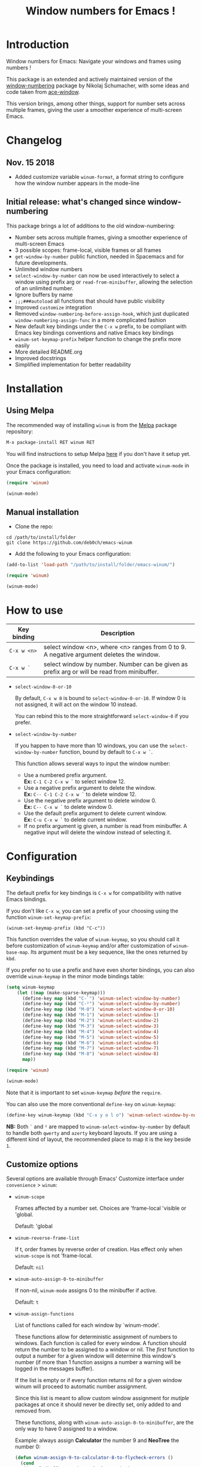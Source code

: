 #+TITLE: Window numbers for Emacs !

[[https://github.com/syl20bnr/spacemacs][file:https://cdn.rawgit.com/syl20bnr/spacemacs/442d025779da2f62fc86c2082703697714db6514/assets/spacemacs-badge.svg]] [[https://melpa.org/#/winum][file:https://melpa.org/packages/winum-badge.svg]] [[https://stable.melpa.org/#/winum][file:https://stable.melpa.org/packages/winum-badge.svg]]

* Contents :TOC:noexport:
- [[#introduction][Introduction]]
- [[#changelog][Changelog]]
  - [[#nov-15-2018][Nov. 15 2018]]
  - [[#initial-release-whats-changed-since-window-numbering][Initial release: what's changed since window-numbering]]
- [[#installation][Installation]]
  - [[#using-melpa][Using Melpa]]
  - [[#manual-installation][Manual installation]]
- [[#how-to-use][How to use]]
- [[#configuration][Configuration]]
  - [[#keybindings][Keybindings]]
  - [[#customize-options][Customize options]]
  - [[#configuration-file-example][Configuration file example]]
- [[#future-developments][Future developments]]

* Introduction
Window numbers for Emacs: Navigate your windows and frames using numbers !

This package is an extended and actively maintained version of the
[[https://github.com/nschum/window-numbering.el][window-numbering]] package by Nikolaj Schumacher, with some ideas and code taken
from [[https://github.com/abo-abo/ace-window][ace-window]].

This version brings, among other things, support for number sets across multiple
frames, giving the user a smoother experience of multi-screen Emacs.

* Changelog
** Nov. 15 2018
- Added customize variable =winum-format=, a format string to configure how the
  window number appears in the mode-line

** Initial release: what's changed since window-numbering
This package brings a lot of additions to the old window-numbering:

- Number sets across multiple frames, giving a smoother experience of
  multi-screen Emacs
- 3 possible scopes: frame-local, visible frames or all frames
- =get-window-by-number= public function, needed in Spacemacs and for future
  developments.
- Unlimited window numbers
- =select-window-by-number= can now be used interactively to select a window
  using prefix arg or =read-from-minibuffer=, allowing the selection of an
  unlimited number.
- Ignore buffers by name
- =;;;###autoload= all functions that should have public visibility
- Improved =customize= integration
- Removed =window-numbering-before-assign-hook=, which just duplicated
  =window-numbering-assign-func= in a more complicated fashion
- New default key bindings under the ~C-x w~ prefix, to be compliant with Emacs
  key bindings conventions and native Emacs key bindings
- =winum-set-keymap-prefix= helper function to change the prefix more easily
- More detailed README.org
- Improved docstrings
- Simplified implementation for better readability

* Installation
** Using Melpa
The recommended way of installing =winum= is from the [[https://melpa.org/#/winum][Melpa]] package repository:

#+BEGIN_SRC emacs-lisp
M-x package-install RET winum RET
#+END_SRC

You will find instructions to setup Melpa [[https://github.com/melpa/melpa#usage][here]] if you don't have it setup yet.

Once the package is installed, you need to load and activate =winum-mode= in
your Emacs configuration:

#+BEGIN_SRC emacs-lisp
  (require 'winum)

  (winum-mode)
#+END_SRC

** Manual installation
- Clone the repo:

#+BEGIN_SRC shell
  cd /path/to/install/folder
  git clone https://github.com/deb0ch/emacs-winum
#+END_SRC

- Add the following to your Emacs configuration:

#+BEGIN_SRC emacs-lisp
  (add-to-list 'load-path "/path/to/install/folder/emacs-winum/")

  (require 'winum)

  (winum-mode)
#+END_SRC

* How to use
| Key binding | Description                                                                                 |
|-------------+---------------------------------------------------------------------------------------------|
| ~C-x w <n>~ | select window <n>, where <n> ranges from 0 to 9. A negative argument deletes the window.    |
| ~C-x w `~   | select window by number. Number can be given as prefix arg or will be read from minibuffer. |

- =select-window-0-or-10=

  By default, ~C-x w 0~ is bound to =select-window-0-or-10=. If window 0 is not
  assigned, it will act on the window 10 instead.

  You can rebind this to the more straightforward =select-window-0= if you
  prefer.

- =select-window-by-number=

  If you happen to have more than 10 windows, you can use the
  =select-window-by-number= function, bound by default to ~C-x w `~.

  This function allows several ways to input the window number:

  - Use a numbered prefix argument.\\
    *Ex:* ~C-1 C-2 C-x w `~ to select window 12.
  - Use a negative prefix argument to delete the window.\\
    *Ex:* ~C-- C-1 C-2 C-x w `~ to delete window 12.
  - Use the negative prefix argument to delete window 0.\\
    *Ex:* ~C-- C-x w `~ to delete window 0.
  - Use the default prefix argument to delete current window.\\
    *Ex:* ~C-u C-x w `~ to delete current window.
  - If no prefix argument ig given, a number is read from minibuffer. A negative
    input will delete the window instead of selecting it.

* Configuration
** Keybindings
The default prefix for key bindings is ~C-x w~ for compatibility with native
Emacs bindings.

If you don't like ~C-x w~, you can set a prefix of your choosing using the
function =winum-set-keymap-prefix=:

#+BEGIN_SRC elisp
  (winum-set-keymap-prefix (kbd "C-c"))
#+END_SRC

This function overrides the value of =winum-keymap=, so you should call it
before customization of =winum-keymap= and/or after customization of
=winum-base-map=. Its argument must be a key sequence, like the ones returned by
=kbd=.

If you prefer no to use a prefix and have even shorter bindings, you can also
override =winum-keymap= in the minor mode bindings table:

#+BEGIN_SRC emacs-lisp
  (setq winum-keymap
      (let ((map (make-sparse-keymap)))
        (define-key map (kbd "C-`") 'winum-select-window-by-number)
        (define-key map (kbd "C-²") 'winum-select-window-by-number)
        (define-key map (kbd "M-0") 'winum-select-window-0-or-10)
        (define-key map (kbd "M-1") 'winum-select-window-1)
        (define-key map (kbd "M-2") 'winum-select-window-2)
        (define-key map (kbd "M-3") 'winum-select-window-3)
        (define-key map (kbd "M-4") 'winum-select-window-4)
        (define-key map (kbd "M-5") 'winum-select-window-5)
        (define-key map (kbd "M-6") 'winum-select-window-6)
        (define-key map (kbd "M-7") 'winum-select-window-7)
        (define-key map (kbd "M-8") 'winum-select-window-8)
        map))

  (require 'winum)

  (winum-mode)
#+END_SRC

Note that it is important to set =winum-keymap= /before/ the =require=.

You can also use the more conventional =define-key= on =winum-keymap=:

#+BEGIN_SRC emacs-lisp
  (define-key winum-keymap (kbd "C-x y o l o") 'winum-select-window-by-number)
#+END_SRC

*NB:* Both ~`~ and ~²~ are mapped to =winum-select-window-by-number= by default
      to handle both =qwerty= and =azerty= keyboard layouts. If you are using a
      different kind of layout, the recommended place to map it is the key
      beside ~1~.

** Customize options
Several options are available through Emacs' Customize interface under
=convenience= > =winum=:

- =winum-scope=

  Frames affected by a number set. Choices are 'frame-local 'visible or
  'global.

  Default: 'global

- =winum-reverse-frame-list=

  If t, order frames by reverse order of creation. Has effect only when
  =winum-scope= is not 'frame-local.

  Default: =nil=

- =winum-auto-assign-0-to-minibuffer=

  If non-nil, =winum-mode= assigns 0 to the minibuffer if active.

  Default: =t=

- =winum-assign-functions=

  List of functions called for each window by `winum-mode'.

  These functions allow for deterministic assignment of numbers to windows. Each
  function is called for every window. A function should return the number to be
  assigned to a window or nil. The /first/ function to output a number for
  a given window will determine this window's number (if more than 1 function
  assigns a number a warning will be logged in the messages buffer).

  If the list is empty or if every function returns nil for a given window winum
  will proceed to automatic number assignment.

  Since this list is meant to allow custom window assignment for /mutiple/
  packages at once it should never be directly set, only added to and removed
  from.

  These functions, along with ~winum-auto-assign-0-to-minibuffer~, are the only
  way to have 0 assigned to a window.

  Example: always assign *Calculator* the number 9 and *NeoTree* the number 0:

  #+BEGIN_SRC emacs-lisp
    (defun winum-assign-9-to-calculator-8-to-flycheck-errors ()
      (cond
       ((equal (buffer-name) "*Calculator*") 9)
       ((equal (buffer-name) "*Flycheck errors*") 8)))

    (defun winum-assign-0-to-neotree ()
      (when (string-match-p (buffer-name) ".*\\*NeoTree\\*.*") 10))

    (add-to-list 'winum-assign-functions #'winum-assign-9-to-calculator-8-to-flycheck-errors)
    (add-to-list 'winum-assign-functions #'winum-assign-0-to-neotree)
  #+END_SRC

  Default: =nil=

- =winum-auto-setup-mode-line=

  When nil, =winum-mode= will not display window numbers in the mode-line. You
  might want this to be nil if you use a package that already manages window
  numbers in the mode-line.

  Default: =t=

- =winum-format=

  Format string defining how the window number looks like in the mode-line.
  This string is passed to the =format= function along with the result of
  =winum-get-number-string=.

  Default: =" %s "=

- =winum-mode-line-position=

  The position in the mode-line =winum-mode= displays the number.

  Default: =1=

- =winum-ignored-buffers=

  List of buffers to ignore when assigning numbers.

  Default: '(" *which-key*")

- face: =winum-face=

  Face used for the number in the mode-line.

** Configuration file example
Here is an example that you could put in your =.emacs=, which includes all
available winum options.

#+BEGIN_SRC emacs-lisp
  (setq winum-keymap
      (let ((map (make-sparse-keymap)))
        (define-key map (kbd "C-`") 'winum-select-window-by-number)
        (define-key map (kbd "C-²") 'winum-select-window-by-number)
        (define-key map (kbd "M-0") 'winum-select-window-0-or-10)
        (define-key map (kbd "M-1") 'winum-select-window-1)
        (define-key map (kbd "M-2") 'winum-select-window-2)
        (define-key map (kbd "M-3") 'winum-select-window-3)
        (define-key map (kbd "M-4") 'winum-select-window-4)
        (define-key map (kbd "M-5") 'winum-select-window-5)
        (define-key map (kbd "M-6") 'winum-select-window-6)
        (define-key map (kbd "M-7") 'winum-select-window-7)
        (define-key map (kbd "M-8") 'winum-select-window-8)
        map))

  (require 'winum)

  (defun winum-assign-9-to-calculator-8-to-flycheck-errors ()
    (cond
     ((equal (buffer-name) "*Calculator*") 9)
     ((equal (buffer-name) "*Flycheck errors*") 8)))

  (defun winum-assign-0-to-neotree ()
    (when (string-match-p (buffer-name) ".*\\*NeoTree\\*.*") 10))

  (add-to-list 'winum-assign-functions #'winum-assign-9-to-calculator-8-to-flycheck-errors)
  (add-to-list 'winum-assign-functions #'winum-assign-0-to-neotree)

  (set-face-attribute 'winum-face nil :weight 'bold)

  (setq window-numbering-scope            'global
        winum-reverse-frame-list          nil
        winum-auto-assign-0-to-minibuffer t
        winum-assign-func                 'my-winum-assign-func
        winum-auto-setup-mode-line        t
        winum-format                      " %s "
        winum-mode-line-position          1
        winum-ignored-buffers             '(" *which-key*"))

  (winum-mode)
#+END_SRC

* Future developments
- send buffer to numbered window

  Send current window's buffer to window N. With prefix argument focus will
  follow.

- swap buffer with numbered window

  Same as previous, but will swap buffers instead of just sending them.

- Evilify

  Adapt the package to the famous `evil-mode` and use a leader key.

- Override native =other-window= (~C-x o~) to use window numbers

- Autocomplete read-from-minibuffer

- Things that you have thought of and I haven't :smile_cat:
